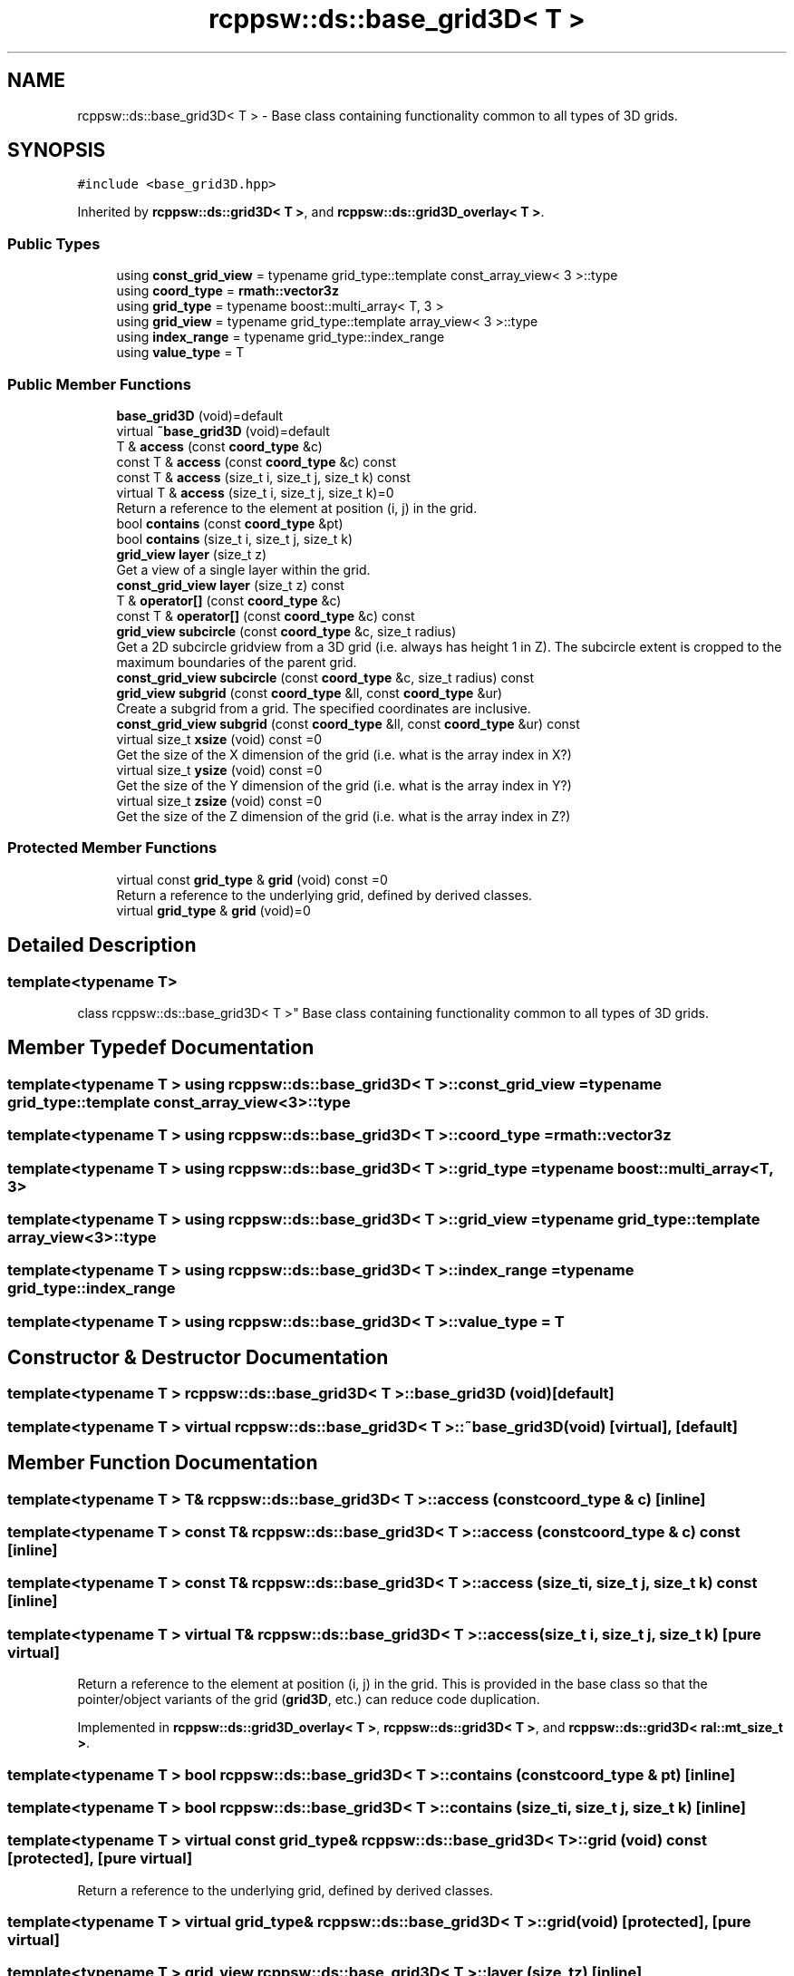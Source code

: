.TH "rcppsw::ds::base_grid3D< T >" 3 "Sat Feb 5 2022" "RCPPSW" \" -*- nroff -*-
.ad l
.nh
.SH NAME
rcppsw::ds::base_grid3D< T > \- Base class containing functionality common to all types of 3D grids\&.  

.SH SYNOPSIS
.br
.PP
.PP
\fC#include <base_grid3D\&.hpp>\fP
.PP
Inherited by \fBrcppsw::ds::grid3D< T >\fP, and \fBrcppsw::ds::grid3D_overlay< T >\fP\&.
.SS "Public Types"

.in +1c
.ti -1c
.RI "using \fBconst_grid_view\fP = typename grid_type::template const_array_view< 3 >::type"
.br
.ti -1c
.RI "using \fBcoord_type\fP = \fBrmath::vector3z\fP"
.br
.ti -1c
.RI "using \fBgrid_type\fP = typename boost::multi_array< T, 3 >"
.br
.ti -1c
.RI "using \fBgrid_view\fP = typename grid_type::template array_view< 3 >::type"
.br
.ti -1c
.RI "using \fBindex_range\fP = typename grid_type::index_range"
.br
.ti -1c
.RI "using \fBvalue_type\fP = T"
.br
.in -1c
.SS "Public Member Functions"

.in +1c
.ti -1c
.RI "\fBbase_grid3D\fP (void)=default"
.br
.ti -1c
.RI "virtual \fB~base_grid3D\fP (void)=default"
.br
.ti -1c
.RI "T & \fBaccess\fP (const \fBcoord_type\fP &c)"
.br
.ti -1c
.RI "const T & \fBaccess\fP (const \fBcoord_type\fP &c) const"
.br
.ti -1c
.RI "const T & \fBaccess\fP (size_t i, size_t j, size_t k) const"
.br
.ti -1c
.RI "virtual T & \fBaccess\fP (size_t i, size_t j, size_t k)=0"
.br
.RI "Return a reference to the element at position (i, j) in the grid\&. "
.ti -1c
.RI "bool \fBcontains\fP (const \fBcoord_type\fP &pt)"
.br
.ti -1c
.RI "bool \fBcontains\fP (size_t i, size_t j, size_t k)"
.br
.ti -1c
.RI "\fBgrid_view\fP \fBlayer\fP (size_t z)"
.br
.RI "Get a view of a single layer within the grid\&. "
.ti -1c
.RI "\fBconst_grid_view\fP \fBlayer\fP (size_t z) const"
.br
.ti -1c
.RI "T & \fBoperator[]\fP (const \fBcoord_type\fP &c)"
.br
.ti -1c
.RI "const T & \fBoperator[]\fP (const \fBcoord_type\fP &c) const"
.br
.ti -1c
.RI "\fBgrid_view\fP \fBsubcircle\fP (const \fBcoord_type\fP &c, size_t radius)"
.br
.RI "Get a 2D subcircle gridview from a 3D grid (i\&.e\&. always has height 1 in Z)\&. The subcircle extent is cropped to the maximum boundaries of the parent grid\&. "
.ti -1c
.RI "\fBconst_grid_view\fP \fBsubcircle\fP (const \fBcoord_type\fP &c, size_t radius) const"
.br
.ti -1c
.RI "\fBgrid_view\fP \fBsubgrid\fP (const \fBcoord_type\fP &ll, const \fBcoord_type\fP &ur)"
.br
.RI "Create a subgrid from a grid\&. The specified coordinates are inclusive\&. "
.ti -1c
.RI "\fBconst_grid_view\fP \fBsubgrid\fP (const \fBcoord_type\fP &ll, const \fBcoord_type\fP &ur) const"
.br
.ti -1c
.RI "virtual size_t \fBxsize\fP (void) const =0"
.br
.RI "Get the size of the X dimension of the grid (i\&.e\&. what is the array index in X?) "
.ti -1c
.RI "virtual size_t \fBysize\fP (void) const =0"
.br
.RI "Get the size of the Y dimension of the grid (i\&.e\&. what is the array index in Y?) "
.ti -1c
.RI "virtual size_t \fBzsize\fP (void) const =0"
.br
.RI "Get the size of the Z dimension of the grid (i\&.e\&. what is the array index in Z?) "
.in -1c
.SS "Protected Member Functions"

.in +1c
.ti -1c
.RI "virtual const \fBgrid_type\fP & \fBgrid\fP (void) const =0"
.br
.RI "Return a reference to the underlying grid, defined by derived classes\&. "
.ti -1c
.RI "virtual \fBgrid_type\fP & \fBgrid\fP (void)=0"
.br
.in -1c
.SH "Detailed Description"
.PP 

.SS "template<typename T>
.br
class rcppsw::ds::base_grid3D< T >"
Base class containing functionality common to all types of 3D grids\&. 
.SH "Member Typedef Documentation"
.PP 
.SS "template<typename T > using \fBrcppsw::ds::base_grid3D\fP< T >::\fBconst_grid_view\fP =  typename grid_type::template const_array_view<3>::type"

.SS "template<typename T > using \fBrcppsw::ds::base_grid3D\fP< T >::\fBcoord_type\fP =  \fBrmath::vector3z\fP"

.SS "template<typename T > using \fBrcppsw::ds::base_grid3D\fP< T >::\fBgrid_type\fP =  typename boost::multi_array<T, 3>"

.SS "template<typename T > using \fBrcppsw::ds::base_grid3D\fP< T >::\fBgrid_view\fP =  typename grid_type::template array_view<3>::type"

.SS "template<typename T > using \fBrcppsw::ds::base_grid3D\fP< T >::\fBindex_range\fP =  typename grid_type::index_range"

.SS "template<typename T > using \fBrcppsw::ds::base_grid3D\fP< T >::\fBvalue_type\fP =  T"

.SH "Constructor & Destructor Documentation"
.PP 
.SS "template<typename T > \fBrcppsw::ds::base_grid3D\fP< T >::\fBbase_grid3D\fP (void)\fC [default]\fP"

.SS "template<typename T > virtual \fBrcppsw::ds::base_grid3D\fP< T >::~\fBbase_grid3D\fP (void)\fC [virtual]\fP, \fC [default]\fP"

.SH "Member Function Documentation"
.PP 
.SS "template<typename T > T& \fBrcppsw::ds::base_grid3D\fP< T >::access (const \fBcoord_type\fP & c)\fC [inline]\fP"

.SS "template<typename T > const T& \fBrcppsw::ds::base_grid3D\fP< T >::access (const \fBcoord_type\fP & c) const\fC [inline]\fP"

.SS "template<typename T > const T& \fBrcppsw::ds::base_grid3D\fP< T >::access (size_t i, size_t j, size_t k) const\fC [inline]\fP"

.SS "template<typename T > virtual T& \fBrcppsw::ds::base_grid3D\fP< T >::access (size_t i, size_t j, size_t k)\fC [pure virtual]\fP"

.PP
Return a reference to the element at position (i, j) in the grid\&. This is provided in the base class so that the pointer/object variants of the grid (\fBgrid3D\fP, etc\&.) can reduce code duplication\&. 
.PP
Implemented in \fBrcppsw::ds::grid3D_overlay< T >\fP, \fBrcppsw::ds::grid3D< T >\fP, and \fBrcppsw::ds::grid3D< ral::mt_size_t >\fP\&.
.SS "template<typename T > bool \fBrcppsw::ds::base_grid3D\fP< T >::contains (const \fBcoord_type\fP & pt)\fC [inline]\fP"

.SS "template<typename T > bool \fBrcppsw::ds::base_grid3D\fP< T >::contains (size_t i, size_t j, size_t k)\fC [inline]\fP"

.SS "template<typename T > virtual const \fBgrid_type\fP& \fBrcppsw::ds::base_grid3D\fP< T >::grid (void) const\fC [protected]\fP, \fC [pure virtual]\fP"

.PP
Return a reference to the underlying grid, defined by derived classes\&. 
.SS "template<typename T > virtual \fBgrid_type\fP& \fBrcppsw::ds::base_grid3D\fP< T >::grid (void)\fC [protected]\fP, \fC [pure virtual]\fP"

.SS "template<typename T > \fBgrid_view\fP \fBrcppsw::ds::base_grid3D\fP< T >::layer (size_t z)\fC [inline]\fP"

.PP
Get a view of a single layer within the grid\&. 
.PP
\fBParameters\fP
.RS 4
\fIz\fP 0-based index of layer within the grid\&.
.RE
.PP
\fBReturns\fP
.RS 4
The layer\&. 
.RE
.PP

.SS "template<typename T > \fBconst_grid_view\fP \fBrcppsw::ds::base_grid3D\fP< T >::layer (size_t z) const\fC [inline]\fP"

.SS "template<typename T > T& \fBrcppsw::ds::base_grid3D\fP< T >::operator[] (const \fBcoord_type\fP & c)\fC [inline]\fP"

.SS "template<typename T > const T& \fBrcppsw::ds::base_grid3D\fP< T >::operator[] (const \fBcoord_type\fP & c) const\fC [inline]\fP"

.SS "template<typename T > \fBgrid_view\fP \fBrcppsw::ds::base_grid3D\fP< T >::subcircle (const \fBcoord_type\fP & c, size_t radius)\fC [inline]\fP"

.PP
Get a 2D subcircle gridview from a 3D grid (i\&.e\&. always has height 1 in Z)\&. The subcircle extent is cropped to the maximum boundaries of the parent grid\&. This means that rather than getting a 2 x 2 subgrid centered at 0 with the out-of-bounds elements zeroed if you request a subcircle on the boundary of the overall grid, you will get a 1 x 2 subgrid (a lopsided circle)\&.
.PP
\fBParameters\fP
.RS 4
\fIc\fP The X,Y,Z coordinates of the center of the subcircle\&. 
.br
\fIradius\fP Radius of subcircle\&.
.RE
.PP
\fBReturns\fP
.RS 4
The subcircle\&. 
.RE
.PP

.SS "template<typename T > \fBconst_grid_view\fP \fBrcppsw::ds::base_grid3D\fP< T >::subcircle (const \fBcoord_type\fP & c, size_t radius) const\fC [inline]\fP"

.SS "template<typename T > \fBgrid_view\fP \fBrcppsw::ds::base_grid3D\fP< T >::subgrid (const \fBcoord_type\fP & ll, const \fBcoord_type\fP & ur)\fC [inline]\fP"

.PP
Create a subgrid from a grid\&. The specified coordinates are inclusive\&. 
.PP
\fBParameters\fP
.RS 4
\fIll\fP Lower left of the subgrid, inclusive\&. 
.br
\fIur\fP Upper right of the subgrid, inclusive\&.
.RE
.PP
\fBReturns\fP
.RS 4
The subgrid (closed interval)\&. 
.RE
.PP

.SS "template<typename T > \fBconst_grid_view\fP \fBrcppsw::ds::base_grid3D\fP< T >::subgrid (const \fBcoord_type\fP & ll, const \fBcoord_type\fP & ur) const\fC [inline]\fP"

.SS "template<typename T > virtual size_t \fBrcppsw::ds::base_grid3D\fP< T >::xsize (void) const\fC [pure virtual]\fP"

.PP
Get the size of the X dimension of the grid (i\&.e\&. what is the array index in X?) 
.PP
Implemented in \fBrcppsw::ds::grid3D< T >\fP, and \fBrcppsw::ds::grid3D< ral::mt_size_t >\fP\&.
.SS "template<typename T > virtual size_t \fBrcppsw::ds::base_grid3D\fP< T >::ysize (void) const\fC [pure virtual]\fP"

.PP
Get the size of the Y dimension of the grid (i\&.e\&. what is the array index in Y?) 
.PP
Implemented in \fBrcppsw::ds::grid3D< T >\fP, and \fBrcppsw::ds::grid3D< ral::mt_size_t >\fP\&.
.SS "template<typename T > virtual size_t \fBrcppsw::ds::base_grid3D\fP< T >::zsize (void) const\fC [pure virtual]\fP"

.PP
Get the size of the Z dimension of the grid (i\&.e\&. what is the array index in Z?) 
.PP
Implemented in \fBrcppsw::ds::grid3D< T >\fP, and \fBrcppsw::ds::grid3D< ral::mt_size_t >\fP\&.

.SH "Author"
.PP 
Generated automatically by Doxygen for RCPPSW from the source code\&.
